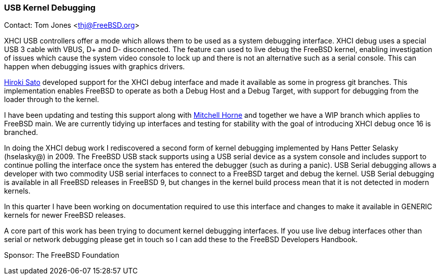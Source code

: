 === USB Kernel Debugging

Contact: Tom Jones <thj@FreeBSD.org>

XHCI USB controllers offer a mode which allows them to be used as a system debugging interface.
XHCI debug uses a special USB 3 cable with VBUS, D+ and D- disconnected.
The feature can used to live debug the FreeBSD kernel, enabling investigation of issues which cause the system video console to lock up and there is not an alternative such as a serial console.
This can happen when debugging issues with graphics drivers.

mailto:hrs@FreeBSD.org[Hiroki Sato] developed support for the XHCI debug interface and made it available as some in progress git branches.
This implementation enables FreeBSD to operate as both a Debug Host and a Debug Target, with support for debugging from the loader through to the kernel.

I have been updating and testing this support along with mailto:mhorne@FreeBSD.org[Mitchell Horne] and together we have a WIP branch which applies to FreeBSD main.
We are currently tidying up interfaces and testing for stability with the goal of introducing XHCI debug once 16 is branched.

In doing the XHCI debug work I rediscovered a second form of kernel debugging implemented by Hans Petter Selasky (hselasky@) in 2009.
The FreeBSD USB stack supports using a USB serial device as a system console and includes support to continue polling the interface once the system has entered the debugger (such as during a panic).
USB Serial debugging allows a developer with two commodity USB serial interfaces to connect to a FreeBSD target and debug the kernel.
USB Serial debugging is available in all FreeBSD releases in FreeBSD 9, but changes in the kernel build process mean that it is not detected in modern kernels.

In this quarter I have been working on documentation required to use this interface and changes to make it available in GENERIC kernels for newer FreeBSD releases.

A core part of this work has been trying to document kernel debugging interfaces.
If you use live debug interfaces other than serial or network debugging please get in touch so I can add these to the FreeBSD Developers Handbook.


Sponsor: The FreeBSD Foundation
